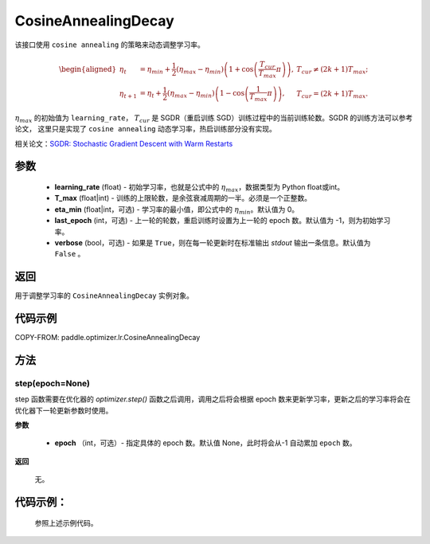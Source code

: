 .. _cn_api_paddle_optimizer_lr_CosineAnnealingDecay:

CosineAnnealingDecay
-----------------------------------

.. py:class:: paddle.optimizer.lr.CosineAnnealingDecay(learning_rate, T_max, eta_min=0, last_epoch=-1, verbose=False)

该接口使用 ``cosine annealing`` 的策略来动态调整学习率。

.. math::
        \begin{aligned}
            \eta_t & = \eta_{min} + \frac{1}{2}(\eta_{max} - \eta_{min})\left(1
            + \cos\left(\frac{T_{cur}}{T_{max}}\pi\right)\right),
            & T_{cur} \neq (2k+1)T_{max}; \\
            \eta_{t+1} & = \eta_{t} + \frac{1}{2}(\eta_{max} - \eta_{min})
            \left(1 - \cos\left(\frac{1}{T_{max}}\pi\right)\right),
            & T_{cur} = (2k+1)T_{max}.
        \end{aligned}


:math:`\eta_{max}` 的初始值为 ``learning_rate``， :math:`T_{cur}` 是 SGDR（重启训练 SGD）训练过程中的当前训练轮数。SGDR 的训练方法可以参考论文，
这里只是实现了 ``cosine annealing`` 动态学习率，热启训练部分没有实现。

相关论文：`SGDR: Stochastic Gradient Descent with Warm Restarts <https://arxiv.org/abs/1608.03983>`_

参数
::::::::::::

    - **learning_rate** (float) - 初始学习率，也就是公式中的 :math:`\eta_{max}`，数据类型为 Python float或int。
    - **T_max** (float|int) - 训练的上限轮数，是余弦衰减周期的一半。必须是一个正整数。
    - **eta_min** (float|int，可选) - 学习率的最小值，即公式中的 :math:`\eta_{min}`。默认值为 0。
    - **last_epoch** (int，可选) - 上一轮的轮数，重启训练时设置为上一轮的 epoch 数。默认值为 -1，则为初始学习率。
    - **verbose** (bool，可选) - 如果是 ``True``，则在每一轮更新时在标准输出 `stdout` 输出一条信息。默认值为 ``False`` 。

返回
::::::::::::
用于调整学习率的 ``CosineAnnealingDecay`` 实例对象。

代码示例
::::::::::::

COPY-FROM: paddle.optimizer.lr.CosineAnnealingDecay

方法
::::::::::::
step(epoch=None)
'''''''''

step 函数需要在优化器的 `optimizer.step()` 函数之后调用，调用之后将会根据 epoch 数来更新学习率，更新之后的学习率将会在优化器下一轮更新参数时使用。

**参数**

  - **epoch** （int，可选）- 指定具体的 epoch 数。默认值 None，此时将会从-1 自动累加 ``epoch`` 数。

**返回**

  无。

代码示例：
::::::::::::

  参照上述示例代码。
